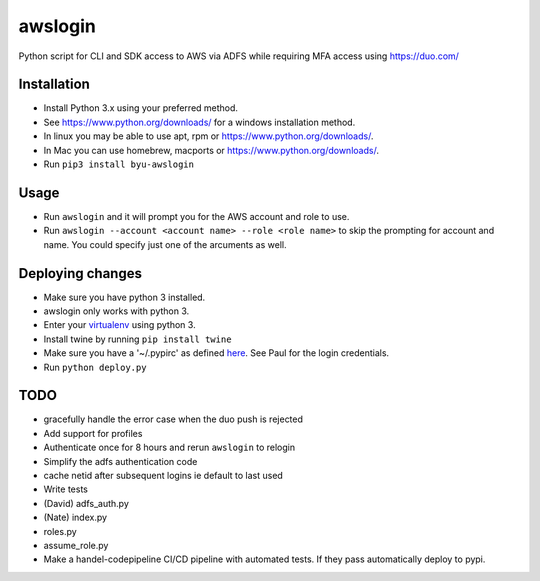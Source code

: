 awslogin
========

Python script for CLI and SDK access to AWS via ADFS while requiring MFA
access using https://duo.com/

Installation
------------

-  Install Python 3.x using your preferred method.
-  See https://www.python.org/downloads/ for a windows installation
   method.
-  In linux you may be able to use apt, rpm or
   https://www.python.org/downloads/.
-  In Mac you can use homebrew, macports or
   https://www.python.org/downloads/.
-  Run ``pip3 install byu-awslogin``

Usage
-----

-  Run ``awslogin`` and it will prompt you for the AWS account and role
   to use.
-  Run ``awslogin --account <account name> --role <role name>`` to skip
   the prompting for account and name. You could specify just one of the
   arcuments as well.

Deploying changes
-----------------

-  Make sure you have python 3 installed.
-  awslogin only works with python 3.
-  Enter your `virtualenv <https://virtualenv.pypa.io/en/stable/>`__
   using python 3.
-  Install twine by running ``pip install twine``
-  Make sure you have a '~/.pypirc' as defined
   `here <https://docs.python.org/3.2/distutils/packageindex.html#pypirc>`__.
   See Paul for the login credentials.
-  Run ``python deploy.py``

TODO
----

-  gracefully handle the error case when the duo push is rejected
-  Add support for profiles
-  Authenticate once for 8 hours and rerun ``awslogin`` to relogin
-  Simplify the adfs authentication code
-  cache netid after subsequent logins ie default to last used
-  Write tests
-  (David) adfs\_auth.py
-  (Nate) index.py
-  roles.py
-  assume\_role.py
-  Make a handel-codepipeline CI/CD pipeline with automated tests. If
   they pass automatically deploy to pypi.



